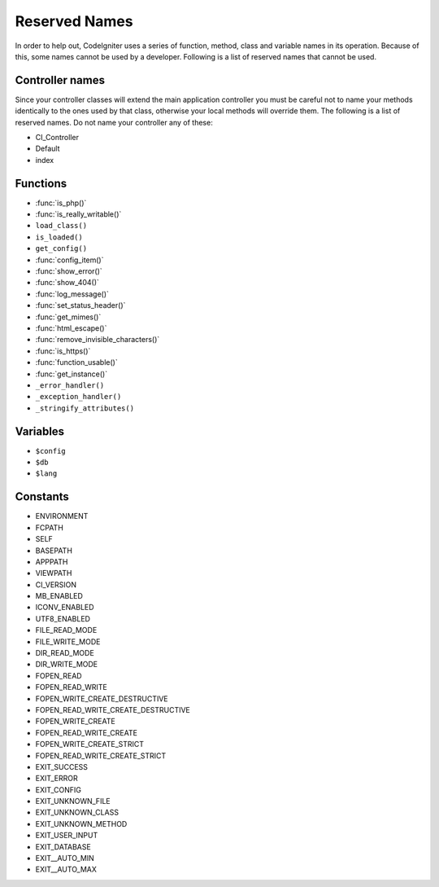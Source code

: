 ##############
Reserved Names
##############

In order to help out, CodeIgniter uses a series of function, method,
class and variable names in its operation. Because of this, some names
cannot be used by a developer. Following is a list of reserved names
that cannot be used.

Controller names
----------------

Since your controller classes will extend the main application
controller you must be careful not to name your methods identically to
the ones used by that class, otherwise your local methods will
override them. The following is a list of reserved names. Do not name
your controller any of these:

-  CI_Controller
-  Default
-  index

Functions
---------

-  :func:`is_php()`
-  :func:`is_really_writable()`
-  ``load_class()``
-  ``is_loaded()``
-  ``get_config()``
-  :func:`config_item()`
-  :func:`show_error()`
-  :func:`show_404()`
-  :func:`log_message()`
-  :func:`set_status_header()`
-  :func:`get_mimes()`
-  :func:`html_escape()`
-  :func:`remove_invisible_characters()`
-  :func:`is_https()`
-  :func:`function_usable()`
-  :func:`get_instance()`
-  ``_error_handler()``
-  ``_exception_handler()``
-  ``_stringify_attributes()``

Variables
---------

-  ``$config``
-  ``$db``
-  ``$lang``

Constants
---------

-  ENVIRONMENT
-  FCPATH
-  SELF
-  BASEPATH
-  APPPATH
-  VIEWPATH
-  CI_VERSION
-  MB_ENABLED
-  ICONV_ENABLED
-  UTF8_ENABLED
-  FILE_READ_MODE
-  FILE_WRITE_MODE
-  DIR_READ_MODE
-  DIR_WRITE_MODE
-  FOPEN_READ
-  FOPEN_READ_WRITE
-  FOPEN_WRITE_CREATE_DESTRUCTIVE
-  FOPEN_READ_WRITE_CREATE_DESTRUCTIVE
-  FOPEN_WRITE_CREATE
-  FOPEN_READ_WRITE_CREATE
-  FOPEN_WRITE_CREATE_STRICT
-  FOPEN_READ_WRITE_CREATE_STRICT
-  EXIT_SUCCESS
-  EXIT_ERROR
-  EXIT_CONFIG
-  EXIT_UNKNOWN_FILE
-  EXIT_UNKNOWN_CLASS
-  EXIT_UNKNOWN_METHOD
-  EXIT_USER_INPUT
-  EXIT_DATABASE
-  EXIT__AUTO_MIN
-  EXIT__AUTO_MAX